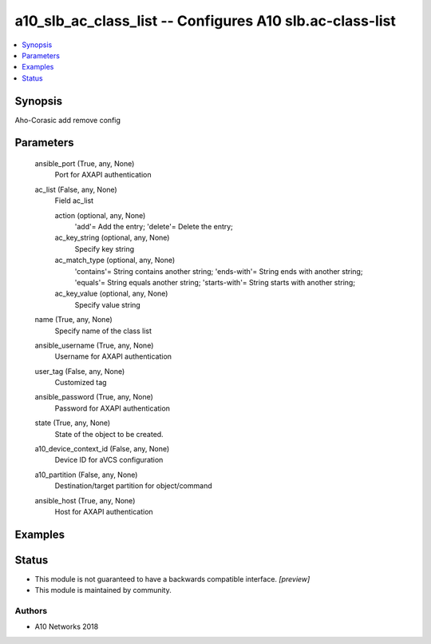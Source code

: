 .. _a10_slb_ac_class_list_module:


a10_slb_ac_class_list -- Configures A10 slb.ac-class-list
=========================================================

.. contents::
   :local:
   :depth: 1


Synopsis
--------

Aho-Corasic add remove config






Parameters
----------

  ansible_port (True, any, None)
    Port for AXAPI authentication


  ac_list (False, any, None)
    Field ac_list


    action (optional, any, None)
      'add'= Add the entry; 'delete'= Delete the entry;


    ac_key_string (optional, any, None)
      Specify key string


    ac_match_type (optional, any, None)
      'contains'= String contains another string; 'ends-with'= String ends with another string; 'equals'= String equals another string; 'starts-with'= String starts with another string;


    ac_key_value (optional, any, None)
      Specify value string



  name (True, any, None)
    Specify name of the class list


  ansible_username (True, any, None)
    Username for AXAPI authentication


  user_tag (False, any, None)
    Customized tag


  ansible_password (True, any, None)
    Password for AXAPI authentication


  state (True, any, None)
    State of the object to be created.


  a10_device_context_id (False, any, None)
    Device ID for aVCS configuration


  a10_partition (False, any, None)
    Destination/target partition for object/command


  ansible_host (True, any, None)
    Host for AXAPI authentication









Examples
--------

.. code-block:: yaml+jinja

    





Status
------




- This module is not guaranteed to have a backwards compatible interface. *[preview]*


- This module is maintained by community.



Authors
~~~~~~~

- A10 Networks 2018

